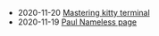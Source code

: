 #+TITLE: 

- 2020-11-20 [[file:mastering-kitty.org][Mastering kitty terminal]]
- 2020-11-19 [[file:index.org][Paul Nameless page]]